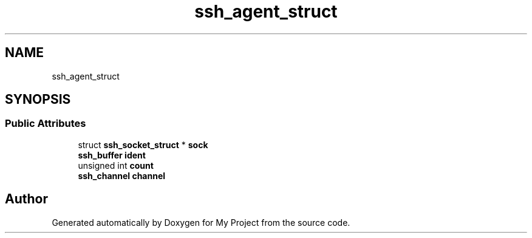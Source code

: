 .TH "ssh_agent_struct" 3 "My Project" \" -*- nroff -*-
.ad l
.nh
.SH NAME
ssh_agent_struct
.SH SYNOPSIS
.br
.PP
.SS "Public Attributes"

.in +1c
.ti -1c
.RI "struct \fBssh_socket_struct\fP * \fBsock\fP"
.br
.ti -1c
.RI "\fBssh_buffer\fP \fBident\fP"
.br
.ti -1c
.RI "unsigned int \fBcount\fP"
.br
.ti -1c
.RI "\fBssh_channel\fP \fBchannel\fP"
.br
.in -1c

.SH "Author"
.PP 
Generated automatically by Doxygen for My Project from the source code\&.
